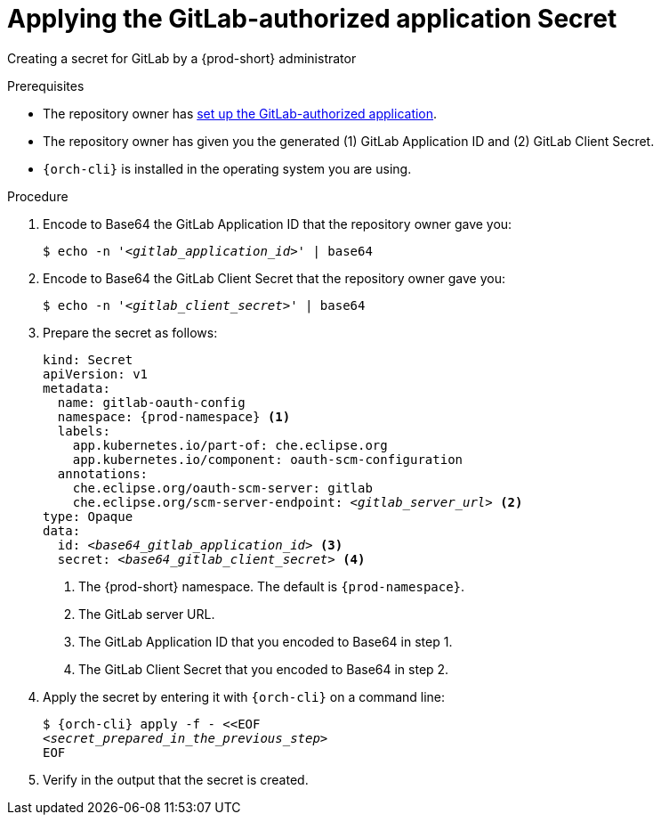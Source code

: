 :_content-type: PROCEDURE
:description: Applying the GitLab-authorized application Secret
:keywords: applying-the-gitlab-oauth-app-secret, apply-the-gitlab-oauth-app-secret, apply-gitlab-oauth-app-secret, apply-secret, applying-secret, apply-a-secret, applying-a-secret
:navtitle: Applying the GitLab-authorized application Secret
// :page-aliases:

[id="applying-the-gitlab-authorized-application-secret_{context}"]
= Applying the GitLab-authorized application Secret

Creating a secret for GitLab by a {prod-short} administrator

.Prerequisites
* The repository owner has xref:user-guide:setting-up-the-gitlab-authorized-application.adoc[set up the GitLab-authorized application].
* The repository owner has given you the generated (1) GitLab Application ID and (2) GitLab Client Secret.
* `{orch-cli}` is installed in the operating system you are using.
////
{orch-cli}=oc
https://docs.openshift.com/container-platform/4.9/cli_reference/openshift_cli/getting-started-cli.html#installing-openshift-cli
https://kubernetes.io/docs/tasks/tools/install-kubectl-linux/
////

.Procedure

. Encode to Base64 the GitLab Application ID that the repository owner gave you:
+
[source,subs="+quotes,+attributes,+macros"]
----
$ echo -n '__<gitlab_application_id>__' | base64
----

. Encode to Base64 the GitLab Client Secret that the repository owner gave you:
+
[source,subs="+quotes,+attributes,+macros"]
----
$ echo -n '__<gitlab_client_secret>__' | base64
----

. Prepare the secret as follows:
+
[source,yaml,subs="+quotes,+attributes,+macros"]
----
kind: Secret
apiVersion: v1
metadata:
  name: gitlab-oauth-config
  namespace: {prod-namespace} <1>
  labels:
    app.kubernetes.io/part-of: che.eclipse.org
    app.kubernetes.io/component: oauth-scm-configuration
  annotations:
    che.eclipse.org/oauth-scm-server: gitlab
    che.eclipse.org/scm-server-endpoint: __<gitlab_server_url>__ <2>
type: Opaque
data:
  id: __<base64_gitlab_application_id>__ <3>
  secret: __<base64_gitlab_client_secret>__ <4>
----
<1> The {prod-short} namespace. The default is `{prod-namespace}`.
<2> The GitLab server URL.
<3> The GitLab Application ID that you encoded to Base64 in step 1.
<4> The GitLab Client Secret that you encoded to Base64 in step 2.

. Apply the secret by entering it with `{orch-cli}` on a command line:
+
[source,subs="+quotes,+attributes,+macros"]
----
$ {orch-cli} apply -f - <<EOF
__<secret_prepared_in_the_previous_step>__
EOF
----

. Verify in the output that the secret is created.
